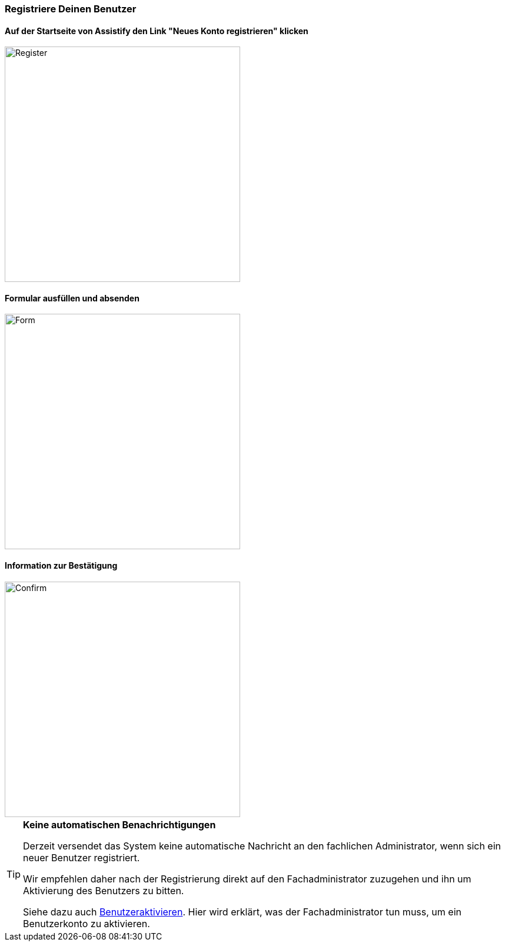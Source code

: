 === Registriere Deinen Benutzer

==== Auf der Startseite von Assistify den Link "Neues Konto registrieren" klicken

====
image::64963656.png[Register,400,role="text-center"]
====

==== Formular ausfüllen und absenden
====
image::64963657.png[Form,400,role="text-center"]
====

==== Information zur Bestätigung
====
image::64963658.png[Confirm,400,role="text-center"]
====

[TIP]
====

*Keine automatischen Benachrichtigungen*

Derzeit versendet das System keine automatische Nachricht an den
fachlichen Administrator, wenn sich ein neuer Benutzer registriert.

Wir empfehlen daher nach der Registrierung direkt auf den
Fachadministrator zuzugehen und ihn um Aktivierung des Benutzers zu
bitten.

Siehe dazu auch
link:Benutzer-aktivieren_64963739.html[Benutzeraktivieren].
Hier wird erklärt, was der Fachadministrator tun muss, um ein Benutzerkonto zu aktivieren.

====
